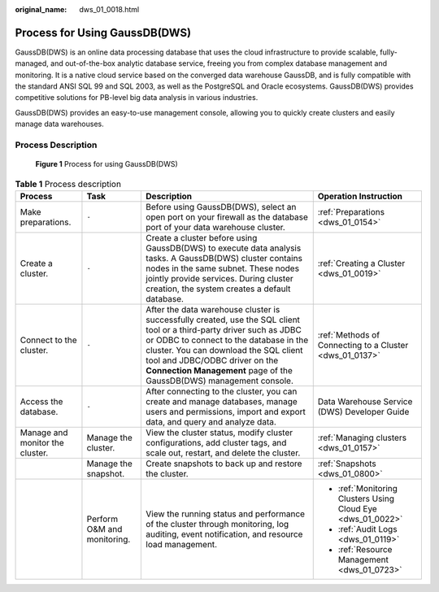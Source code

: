 :original_name: dws_01_0018.html

.. _dws_01_0018:

Process for Using GaussDB(DWS)
==============================

GaussDB(DWS) is an online data processing database that uses the cloud infrastructure to provide scalable, fully-managed, and out-of-the-box analytic database service, freeing you from complex database management and monitoring. It is a native cloud service based on the converged data warehouse GaussDB, and is fully compatible with the standard ANSI SQL 99 and SQL 2003, as well as the PostgreSQL and Oracle ecosystems. GaussDB(DWS) provides competitive solutions for PB-level big data analysis in various industries.

GaussDB(DWS) provides an easy-to-use management console, allowing you to quickly create clusters and easily manage data warehouses.

Process Description
-------------------


.. figure:: /_static/images/en-us_image_0000001466754586.png
   :alt: **Figure 1** Process for using GaussDB(DWS)

   **Figure 1** Process for using GaussDB(DWS)

.. table:: **Table 1** Process description

   +---------------------------------+-----------------------------+-------------------------------------------------------------------------------------------------------------------------------------------------------------------------------------------------------------------------------------------------------------------------------------------------------------------+-------------------------------------------------------------+
   | Process                         | Task                        | Description                                                                                                                                                                                                                                                                                                       | Operation Instruction                                       |
   +=================================+=============================+===================================================================================================================================================================================================================================================================================================================+=============================================================+
   | Make preparations.              | ``-``                       | Before using GaussDB(DWS), select an open port on your firewall as the database port of your data warehouse cluster.                                                                                                                                                                                              | :ref:`Preparations <dws_01_0154>`                           |
   +---------------------------------+-----------------------------+-------------------------------------------------------------------------------------------------------------------------------------------------------------------------------------------------------------------------------------------------------------------------------------------------------------------+-------------------------------------------------------------+
   | Create a cluster.               | ``-``                       | Create a cluster before using GaussDB(DWS) to execute data analysis tasks. A GaussDB(DWS) cluster contains nodes in the same subnet. These nodes jointly provide services. During cluster creation, the system creates a default database.                                                                        | :ref:`Creating a Cluster <dws_01_0019>`                     |
   +---------------------------------+-----------------------------+-------------------------------------------------------------------------------------------------------------------------------------------------------------------------------------------------------------------------------------------------------------------------------------------------------------------+-------------------------------------------------------------+
   | Connect to the cluster.         | ``-``                       | After the data warehouse cluster is successfully created, use the SQL client tool or a third-party driver such as JDBC or ODBC to connect to the database in the cluster. You can download the SQL client tool and JDBC/ODBC driver on the **Connection Management** page of the GaussDB(DWS) management console. | :ref:`Methods of Connecting to a Cluster <dws_01_0137>`     |
   +---------------------------------+-----------------------------+-------------------------------------------------------------------------------------------------------------------------------------------------------------------------------------------------------------------------------------------------------------------------------------------------------------------+-------------------------------------------------------------+
   | Access the database.            | ``-``                       | After connecting to the cluster, you can create and manage databases, manage users and permissions, import and export data, and query and analyze data.                                                                                                                                                           | Data Warehouse Service (DWS) Developer Guide                |
   +---------------------------------+-----------------------------+-------------------------------------------------------------------------------------------------------------------------------------------------------------------------------------------------------------------------------------------------------------------------------------------------------------------+-------------------------------------------------------------+
   | Manage and monitor the cluster. | Manage the cluster.         | View the cluster status, modify cluster configurations, add cluster tags, and scale out, restart, and delete the cluster.                                                                                                                                                                                         | :ref:`Managing clusters <dws_01_0157>`                      |
   +---------------------------------+-----------------------------+-------------------------------------------------------------------------------------------------------------------------------------------------------------------------------------------------------------------------------------------------------------------------------------------------------------------+-------------------------------------------------------------+
   |                                 | Manage the snapshot.        | Create snapshots to back up and restore the cluster.                                                                                                                                                                                                                                                              | :ref:`Snapshots <dws_01_0800>`                              |
   +---------------------------------+-----------------------------+-------------------------------------------------------------------------------------------------------------------------------------------------------------------------------------------------------------------------------------------------------------------------------------------------------------------+-------------------------------------------------------------+
   |                                 | Perform O&M and monitoring. | View the running status and performance of the cluster through monitoring, log auditing, event notification, and resource load management.                                                                                                                                                                        | -  :ref:`Monitoring Clusters Using Cloud Eye <dws_01_0022>` |
   |                                 |                             |                                                                                                                                                                                                                                                                                                                   |                                                             |
   |                                 |                             |                                                                                                                                                                                                                                                                                                                   | -  :ref:`Audit Logs <dws_01_0119>`                          |
   |                                 |                             |                                                                                                                                                                                                                                                                                                                   |                                                             |
   |                                 |                             |                                                                                                                                                                                                                                                                                                                   | -  :ref:`Resource Management <dws_01_0723>`                 |
   +---------------------------------+-----------------------------+-------------------------------------------------------------------------------------------------------------------------------------------------------------------------------------------------------------------------------------------------------------------------------------------------------------------+-------------------------------------------------------------+

